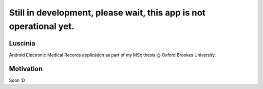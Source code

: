 Still in development, please wait, this app is not operational yet.
-------------------------------------------------------------------

Luscinia
========

Android Electronic Medical Records application as part of my MSc thesis @ Oxford Brookes University.

Motivation
==========

Soon :D
